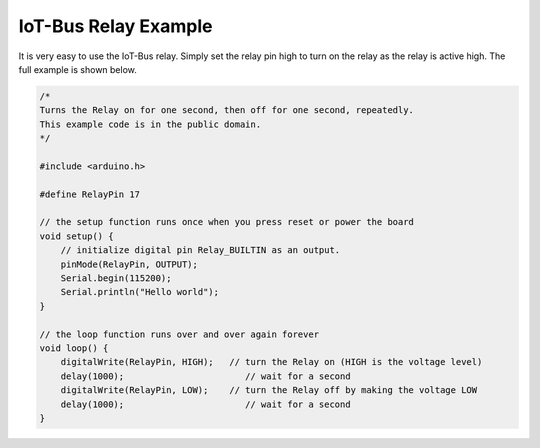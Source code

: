.. _example-iot-bus-relay:

IoT-Bus Relay Example
=====================

It is very easy to use the IoT-Bus relay. Simply set the relay pin high to turn on the relay as the relay is active high. 
The full example is shown below.

.. code-block:: c++

    /*   
    Turns the Relay on for one second, then off for one second, repeatedly.   
    This example code is in the public domain.   
    */

    #include <arduino.h>

    #define RelayPin 17

    // the setup function runs once when you press reset or power the board
    void setup() {
        // initialize digital pin Relay_BUILTIN as an output.
        pinMode(RelayPin, OUTPUT);
        Serial.begin(115200);
        Serial.println("Hello world");
    }

    // the loop function runs over and over again forever
    void loop() {
        digitalWrite(RelayPin, HIGH);   // turn the Relay on (HIGH is the voltage level)
        delay(1000);                       // wait for a second
        digitalWrite(RelayPin, LOW);    // turn the Relay off by making the voltage LOW
        delay(1000);                       // wait for a second
    }
